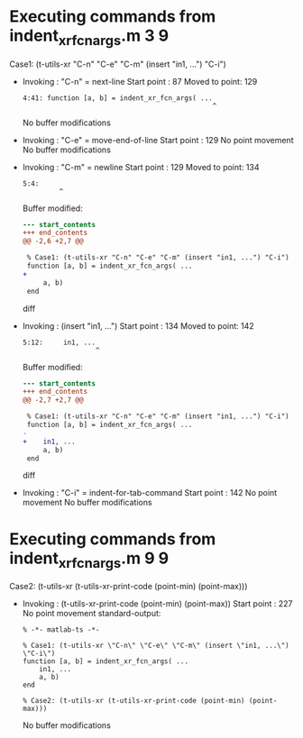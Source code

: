 #+startup: showall

* Executing commands from indent_xr_fcn_args.m:3:9:

  Case1: (t-utils-xr "C-n" "C-e" "C-m" (insert "in1, ...") "C-i")

- Invoking      : "C-n" = next-line
  Start point   :   87
  Moved to point:  129
  : 4:41: function [a, b] = indent_xr_fcn_args( ...
  :                                                ^
  No buffer modifications

- Invoking      : "C-e" = move-end-of-line
  Start point   :  129
  No point movement
  No buffer modifications

- Invoking      : "C-m" = newline
  Start point   :  129
  Moved to point:  134
  : 5:4:     
  :          ^
  Buffer modified:
  #+begin_src diff
--- start_contents
+++ end_contents
@@ -2,6 +2,7 @@
 
 % Case1: (t-utils-xr "C-n" "C-e" "C-m" (insert "in1, ...") "C-i")
 function [a, b] = indent_xr_fcn_args( ...
+    
     a, b)
 end
 
  #+end_src diff

- Invoking      : (insert "in1, ...")
  Start point   :  134
  Moved to point:  142
  : 5:12:     in1, ...
  :                   ^
  Buffer modified:
  #+begin_src diff
--- start_contents
+++ end_contents
@@ -2,7 +2,7 @@
 
 % Case1: (t-utils-xr "C-n" "C-e" "C-m" (insert "in1, ...") "C-i")
 function [a, b] = indent_xr_fcn_args( ...
-    
+    in1, ...
     a, b)
 end
 
  #+end_src diff

- Invoking      : "C-i" = indent-for-tab-command
  Start point   :  142
  No point movement
  No buffer modifications

* Executing commands from indent_xr_fcn_args.m:9:9:

  Case2: (t-utils-xr (t-utils-xr-print-code (point-min) (point-max)))

- Invoking      : (t-utils-xr-print-code (point-min) (point-max))
  Start point   :  227
  No point movement
  standard-output:
  #+begin_src matlab-ts
% -*- matlab-ts -*-

% Case1: (t-utils-xr \"C-n\" \"C-e\" \"C-m\" (insert \"in1, ...\") \"C-i\")
function [a, b] = indent_xr_fcn_args( ...
    in1, ...
    a, b)
end

% Case2: (t-utils-xr (t-utils-xr-print-code (point-min) (point-max)))
  #+end_src
  No buffer modifications
